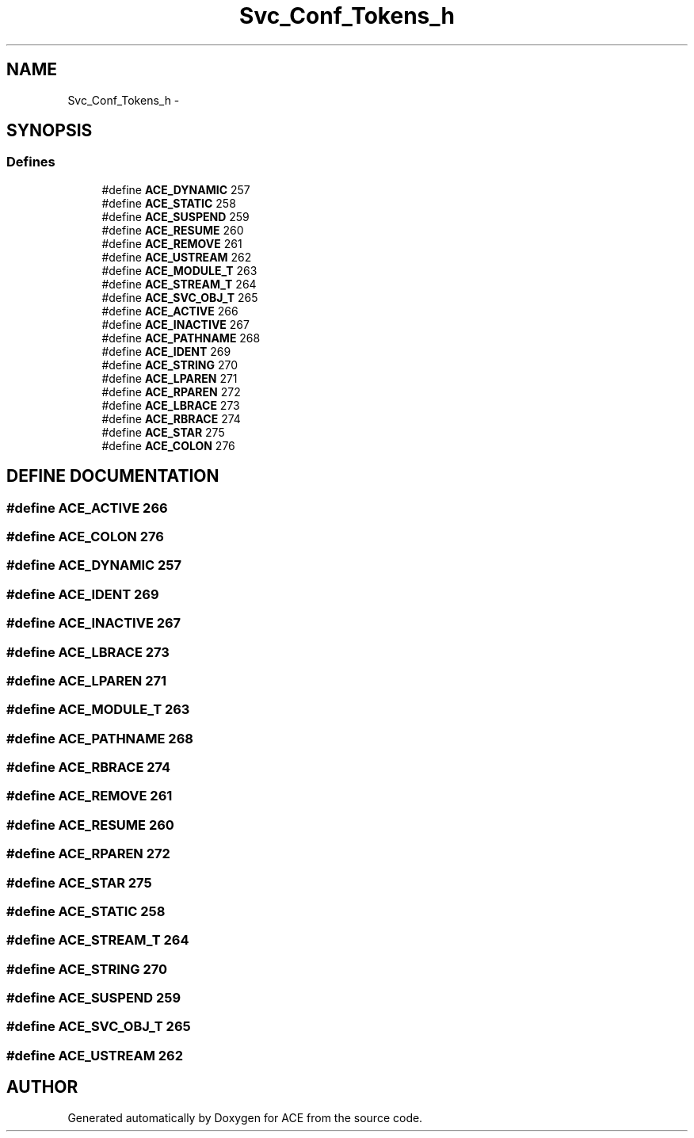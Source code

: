 .TH Svc_Conf_Tokens_h 3 "5 Oct 2001" "ACE" \" -*- nroff -*-
.ad l
.nh
.SH NAME
Svc_Conf_Tokens_h \- 
.SH SYNOPSIS
.br
.PP
.SS Defines

.in +1c
.ti -1c
.RI "#define \fBACE_DYNAMIC\fR  257"
.br
.ti -1c
.RI "#define \fBACE_STATIC\fR  258"
.br
.ti -1c
.RI "#define \fBACE_SUSPEND\fR  259"
.br
.ti -1c
.RI "#define \fBACE_RESUME\fR  260"
.br
.ti -1c
.RI "#define \fBACE_REMOVE\fR  261"
.br
.ti -1c
.RI "#define \fBACE_USTREAM\fR  262"
.br
.ti -1c
.RI "#define \fBACE_MODULE_T\fR  263"
.br
.ti -1c
.RI "#define \fBACE_STREAM_T\fR  264"
.br
.ti -1c
.RI "#define \fBACE_SVC_OBJ_T\fR  265"
.br
.ti -1c
.RI "#define \fBACE_ACTIVE\fR  266"
.br
.ti -1c
.RI "#define \fBACE_INACTIVE\fR  267"
.br
.ti -1c
.RI "#define \fBACE_PATHNAME\fR  268"
.br
.ti -1c
.RI "#define \fBACE_IDENT\fR  269"
.br
.ti -1c
.RI "#define \fBACE_STRING\fR  270"
.br
.ti -1c
.RI "#define \fBACE_LPAREN\fR  271"
.br
.ti -1c
.RI "#define \fBACE_RPAREN\fR  272"
.br
.ti -1c
.RI "#define \fBACE_LBRACE\fR  273"
.br
.ti -1c
.RI "#define \fBACE_RBRACE\fR  274"
.br
.ti -1c
.RI "#define \fBACE_STAR\fR  275"
.br
.ti -1c
.RI "#define \fBACE_COLON\fR  276"
.br
.in -1c
.SH DEFINE DOCUMENTATION
.PP 
.SS #define ACE_ACTIVE  266
.PP
.SS #define ACE_COLON  276
.PP
.SS #define ACE_DYNAMIC  257
.PP
.SS #define ACE_IDENT  269
.PP
.SS #define ACE_INACTIVE  267
.PP
.SS #define ACE_LBRACE  273
.PP
.SS #define ACE_LPAREN  271
.PP
.SS #define ACE_MODULE_T  263
.PP
.SS #define ACE_PATHNAME  268
.PP
.SS #define ACE_RBRACE  274
.PP
.SS #define ACE_REMOVE  261
.PP
.SS #define ACE_RESUME  260
.PP
.SS #define ACE_RPAREN  272
.PP
.SS #define ACE_STAR  275
.PP
.SS #define ACE_STATIC  258
.PP
.SS #define ACE_STREAM_T  264
.PP
.SS #define ACE_STRING  270
.PP
.SS #define ACE_SUSPEND  259
.PP
.SS #define ACE_SVC_OBJ_T  265
.PP
.SS #define ACE_USTREAM  262
.PP
.SH AUTHOR
.PP 
Generated automatically by Doxygen for ACE from the source code.